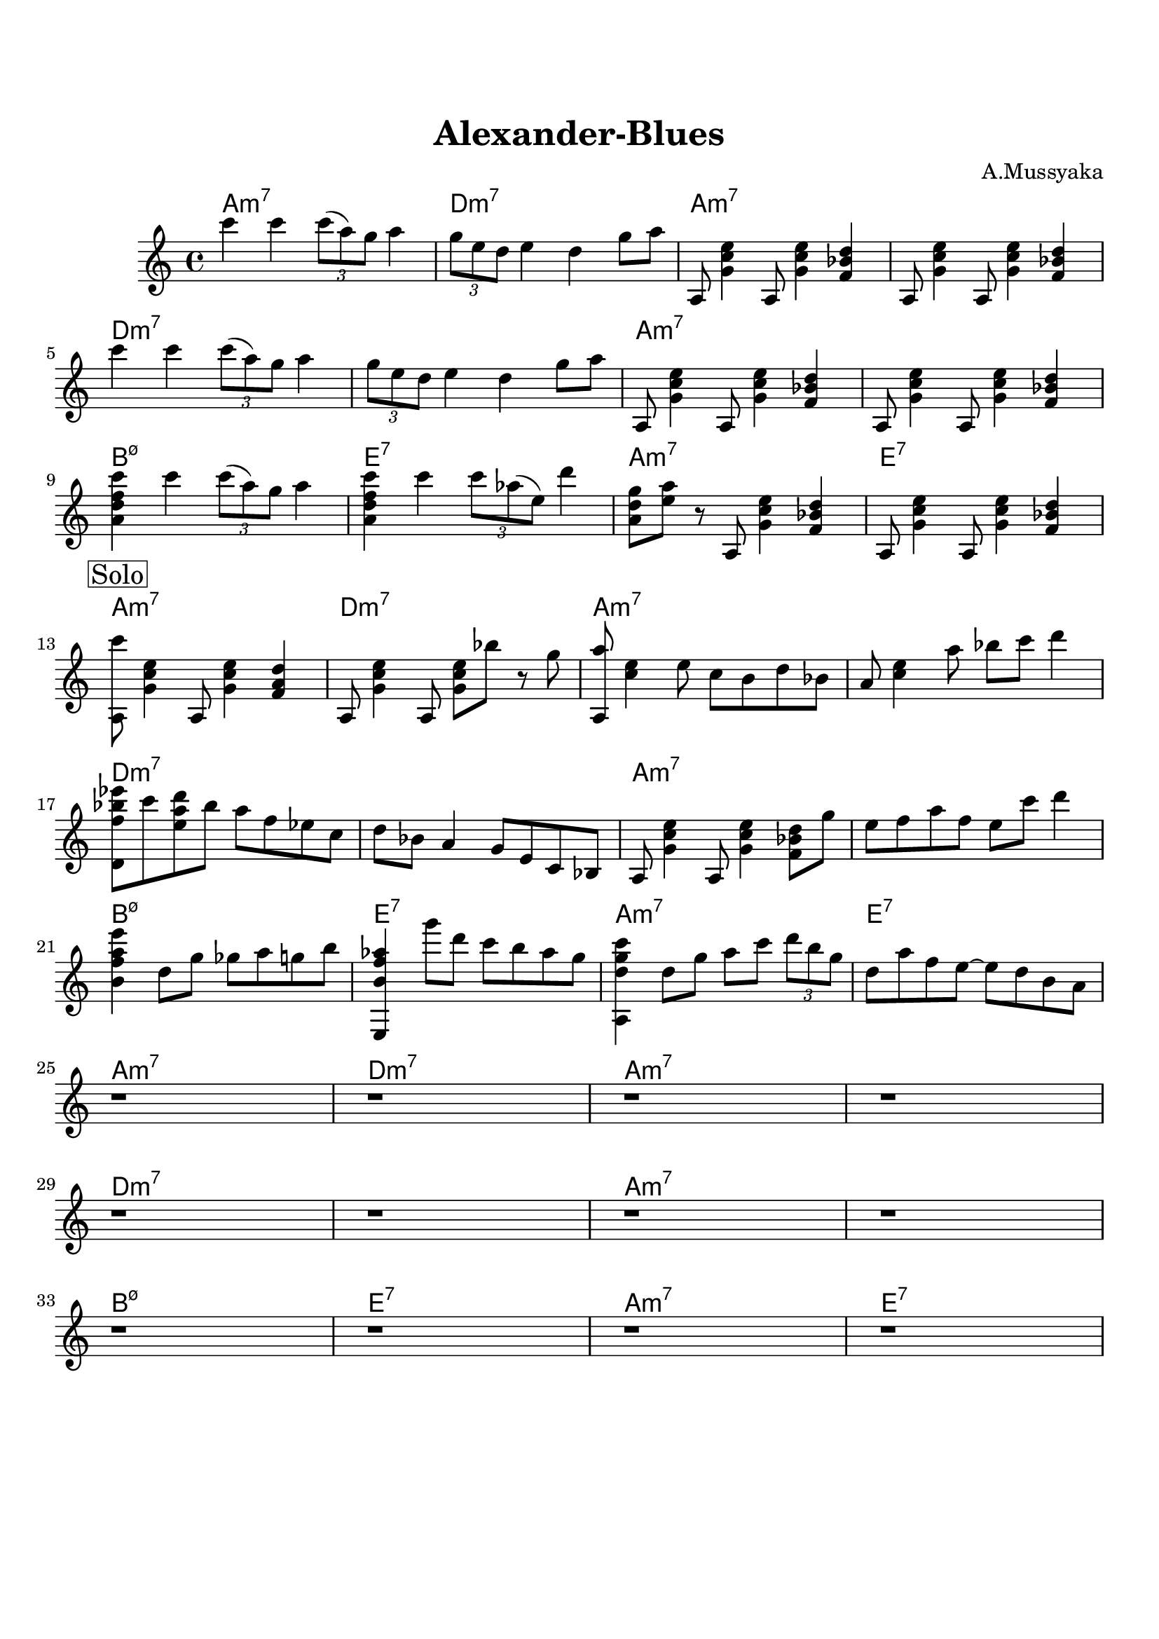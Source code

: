 \version "2.16.2"

\paper {
  top-margin    = 2\cm
  bottom-margin = 2\cm
}

\header {
    title = "Alexander-Blues"
    subtitle = ""
    composer = "A.Mussyaka"
    tagline = ""  % removed
}


empty = {
  r1 r r r \break
}

riff = {
a,,8 <g' c e>4 a,8 <g' c e>4 <f bes d>
a,8 <g' c e>4 a,8 <g' c e>4 <f bes d>
}

solo = \relative c'' {
  \clef treble
  \key a \minor

  \set fingeringOrientations = #'(down)
  \set stringNumberOrientations = #'(up)
  \override Fingering #'staff-padding = #'()

% Theme
%\mark \markup {\box Theme}
c'4 c \times 2/3 {c8 (a) g} a4 |
\times 2/3 {g8 e d} e4 d g8 a |
\riff |

\break

c''4 c \times 2/3 {c8 (a) g} a4 |
\times 2/3 {g8 e d} e4 d g8 a |
\riff |

\break
<a d f c'>4 c' \times 2/3 {c8 (a) g} a4 |
<a, d f c'>4 c' \times 2/3 {c8 aes (e)} d'4 |
<a, d g>8 <e' a> r a,, <g' c e>4 <f bes d> |
a,8 <g' c e>4 a,8 <g' c e>4 <f bes d> |
\break

% Solo
\mark \markup {\box Solo}

<a, c''>8 <g' c e>4 a,8 <g' c e>4 <f a d> |
a,8 <g' c e>4 a,8 <g' c e>8 bes' r8 g |
<a,, a''>8 <c' e>4 e8 c b d bes |
a8 <c e>4 a'8 bes c d4 |

\break

<d,, f' bes ees>8 c'' <e, a d> bes' a f ees c |
d8 bes a4 g8 e c bes |  
a8 <g' c e>4 a,8 <g' c e>4 <f bes d>8 g' | 
e8 f a f e c' d4 |

\break

<b, f' a e'>4 d8 g ges a g b |
<e,,, b'' f' aes>4 g'''8 d c b aes g |
<a,, d' g c>4 d'8 g a c \times 2/3 {d b g} |
d8 a' f e~ e d b a |

\break

\empty
\empty
\empty

} % end theme

harmonies = \chordmode {
a1:m7 d:m7 a:m7 a:m7
d:m7 d:m7 a:m7 a:m7
b:m7.5- e:7 a:m7 e:7
} % end harmonies

\score {
  <<
    \new ChordNames {
      \set chordChanges = ##t
      \time 4/4
      \harmonies
      \harmonies
      \harmonies
    }
    \new Staff {
      \set Staff.midiInstrument = #"electric guitar (jazz)"
      \time 4/4
      \solo
    }

  >>

  \layout {}
  \midi {\tempo 4 = 100}
}